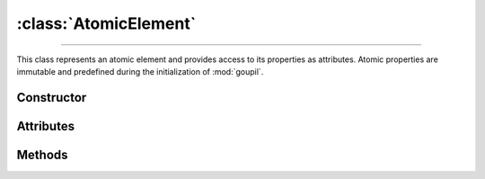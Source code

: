 :class:`AtomicElement`
======================

.. _AtomicElement:

----

This class represents an atomic element and provides access to its properties as
attributes. Atomic properties are immutable and predefined during the
initialization of :mod:`goupil`.


Constructor
-----------

.. py:class:: AtomicElement(arg: int | str)

   To create an instance of the desired element, use either its atomic number
   (as an :external:py:class:`int`) or its symbol (as a
   :external:py:class:`str`). For instance,

   >>> goupil.AtomicElement("H")
   H

   .. seealso::
      The :doc:`elements` function offers an alternative method for
      instantiating multiple atomic elements at once.


Attributes
----------

.. py:attribute:: AtomicElement.A
   :type: float

   The atomic element's mass number. For instance, hydrogen has a mass number of
   :python:`1.0087`.

.. py:attribute:: AtomicElement.name
   :type: str

   The complete name of the atomic element. For instance :python:`"hydrogen"`.

.. py:attribute:: AtomicElement.symbol
   :type: str

   The canonical symbol for the atomic element, i.e. a one or two-letter
   abbreviation. For instance, hydrogen is represented by the symbol
   :python:`"H"`.

.. py:attribute:: AtomicElement.Z
   :type: int

   The element's atomic number, represented by an :external:py:class:`int`. For
   instance, hydrogen has an atomic number of :python:`1`.


Methods
-------

.. py:method:: AtomicElement.electrons() -> ElectronicStructure

   Returns a representation of the element's electronic structure.
